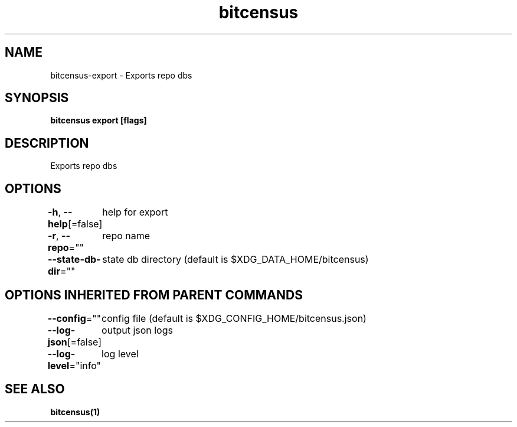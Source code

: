 .nh
.TH "bitcensus" "1" "Dec 2023" "" ""

.SH NAME
.PP
bitcensus-export - Exports repo dbs


.SH SYNOPSIS
.PP
\fBbitcensus export [flags]\fP


.SH DESCRIPTION
.PP
Exports repo dbs


.SH OPTIONS
.PP
\fB-h\fP, \fB--help\fP[=false]
	help for export

.PP
\fB-r\fP, \fB--repo\fP=""
	repo name

.PP
\fB--state-db-dir\fP=""
	state db directory (default is $XDG_DATA_HOME/bitcensus)


.SH OPTIONS INHERITED FROM PARENT COMMANDS
.PP
\fB--config\fP=""
	config file (default is $XDG_CONFIG_HOME/bitcensus.json)

.PP
\fB--log-json\fP[=false]
	output json logs

.PP
\fB--log-level\fP="info"
	log level


.SH SEE ALSO
.PP
\fBbitcensus(1)\fP

